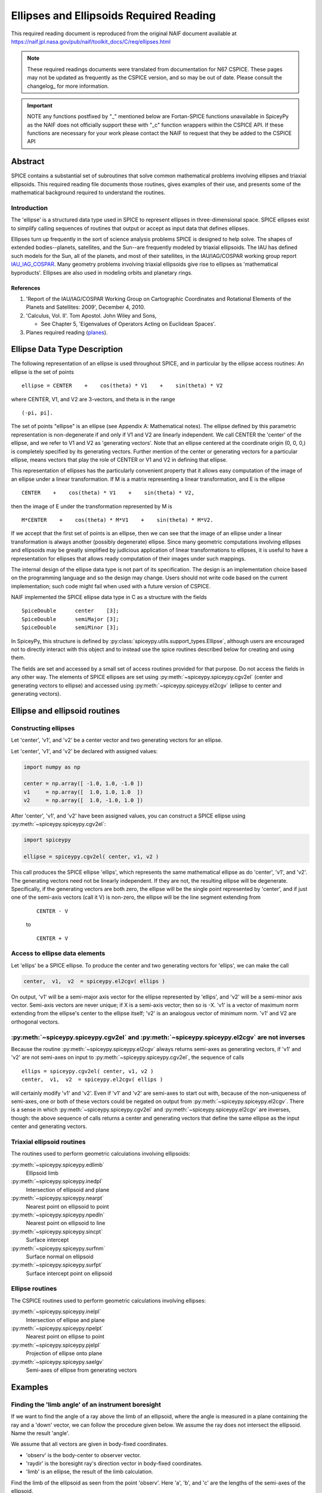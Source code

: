 ****************************************
Ellipses and Ellipsoids Required Reading
****************************************

This required reading document is reproduced from the original NAIF
document available at `https://naif.jpl.nasa.gov/pub/naif/toolkit_docs/C/req/ellipses.html <https://naif.jpl.nasa.gov/pub/naif/toolkit_docs/C/req/ellipses.html>`_

.. note::
   These required readings documents were translated from documentation for N67 CSPICE.
   These pages may not be updated as frequently as the CSPICE version, and so may be out of date.
   Please consult the changelog_ for more information. 

.. important::
   NOTE any functions postfixed by "_" mentioned below are
   Fortan-SPICE functions unavailable in SpiceyPy
   as the NAIF does not officially support these with "_c" function
   wrappers within the CSPICE API.
   If these functions are necessary for your work
   please contact the NAIF to request that they be added to
   the CSPICE API

Abstract
========

| SPICE contains a substantial set of subroutines that solve common
  mathematical problems involving ellipses and triaxial ellipsoids.
  This required reading file documents those routines, gives examples
  of their use, and presents some of the mathematical background
  required to understand the routines.

Introduction
------------

| The 'ellipse' is a structured data type used in SPICE to
  represent ellipses in three-dimensional space. SPICE ellipses exist
  to simplify calling sequences of routines that output or accept as
  input data that defines ellipses.

Ellipses turn up frequently in the sort of science analysis problems
SPICE is designed to help solve. The shapes of extended
bodies--planets, satellites, and the Sun--are frequently modeled by
triaxial ellipsoids. The IAU has defined such models for the Sun, all
of the planets, and most of their satellites, in the IAU/IAG/COSPAR
working group report IAU_IAG_COSPAR_. Many geometry problems involving triaxial
ellipsoids give rise to ellipses as 'mathematical byproducts'.
Ellipses are also used in modeling orbits and planetary rings.


References
^^^^^^^^^^

.. _IAU_IAG_COSPAR:

#. 'Report of the IAU/IAG/COSPAR Working Group on Cartographic Coordinates and Rotational Elements of the Planets and Satellites: 2009', December 4, 2010.

#. 'Calculus, Vol. II'. Tom Apostol. John Wiley and Sons,

   * See Chapter 5, 'Eigenvalues of Operators Acting on Euclidean Spaces'.

#. Planes required reading  (`planes <./planes.html>`__).



Ellipse Data Type Description
=============================


| The following representation of an ellipse is used throughout
  SPICE, and in particular by the ellipse access routines: An ellipse
  is the set of points

::

     ellipse = CENTER    +    cos(theta) * V1    +    sin(theta) * V2

where CENTER, V1, and V2 are 3-vectors, and theta is in the range
::

      (-pi, pi].

The set of points "ellipse" is an ellipse (see Appendix A:
Mathematical notes). The ellipse defined by this parametric
representation is non-degenerate if and only if V1 and V2 are
linearly independent.
We call CENTER the 'center' of the ellipse, and we refer to V1 and
V2 as 'generating vectors'. Note that an ellipse centered at the
coordinate origin (0, 0, 0,) is completely specified by its
generating vectors. Further mention of the center or generating
vectors for a particular ellipse, means vectors that play the role of
CENTER or V1 and V2 in defining that ellipse.

This representation of ellipses has the particularly convenient
property that it allows easy computation of the image of an ellipse
under a linear transformation. If M is a matrix representing a linear
transformation, and E is the ellipse

::

      CENTER    +    cos(theta) * V1    +    sin(theta) * V2,

then the image of E under the transformation represented by M is
::

      M*CENTER    +    cos(theta) * M*V1    +    sin(theta) * M*V2.

If we accept that the first set of points is an ellipse, then we can
see that the image of an ellipse under a linear transformation is
always another (possibly degenerate) ellipse.
Since many geometric computations involving ellipses and ellipsoids
may be greatly simplified by judicious application of linear
transformations to ellipses, it is useful to have a representation
for ellipses that allows ready computation of their images under such
mappings.

The internal design of the ellipse data type is not part of its
specification. The design is an implementation choice based on the
programming language and so the design may change. Users should not
write code based on the current implementation; such code might fail
when used with a future version of CSPICE.

NAIF implemented the SPICE ellipse data type in C as a structure with
the fields

::

         SpiceDouble      center    [3];
         SpiceDouble      semiMajor [3];
         SpiceDouble      semiMinor [3];

In SpiceyPy, this structure is defined by :py:class:`spiceypy.utils.support_types.Ellipse`,
although users are encouraged not to directly interact with this object and to instead use the spice routines described below for creating and using them.

The fields are set and accessed by a small set of access routines
provided for that purpose. Do not access the fields in any other way.
The elements of SPICE ellipses are set using
:py:meth:`~spiceypy.spiceypy.cgv2el` (center and generating vectors
to ellipse) and accessed using :py:meth:`~spiceypy.spiceypy.el2cgv`
(ellipse to center and generating vectors).



Ellipse and ellipsoid routines
==============================



Constructing ellipses
---------------------

| Let 'center', 'v1', and 'v2' be a center vector and two
  generating vectors for an ellipse.

Let 'center', 'v1', and 'v2' be declared with assigned values:

.. code-block:: python

      import numpy as np

      center = np.array([ -1.0, 1.0, -1.0 ])
      v1     = np.array([  1.0, 1.0, 1.0  ])
      v2     = np.array([  1.0, -1.0, 1.0 ])

After 'center', 'v1', and 'v2' have been assigned values, you can
construct a SPICE ellipse using :py:meth:`~spiceypy.spiceypy.cgv2el`:

.. code-block:: python

      import spiceypy

      ellipse = spiceypy.cgv2el( center, v1, v2 )

This call produces the SPICE ellipse 'ellips', which represents the
same mathematical ellipse as do 'center', 'v1', and 'v2'.
The generating vectors need not be linearly independent. If they are
not, the resulting ellipse will be degenerate. Specifically, if the
generating vectors are both zero, the ellipse will be the single
point represented by 'center', and if just one of the semi-axis
vectors (call it V) is non-zero, the ellipse will be the line segment
extending from

 ::

      CENTER - V

 to

 ::

      CENTER + V



Access to ellipse data elements
-------------------------------

| Let 'ellips' be a SPICE ellipse. To produce the center and two
  generating vectors for 'ellips', we can make the call

.. code-block:: python

      center,  v1,  v2  = spiceypy.el2cgv( ellips )

On output, 'v1' will be a semi-major axis vector for the ellipse
represented by 'ellips', and 'v2' will be a semi-minor axis vector.
Semi-axis vectors are never unique; if X is a semi-axis vector; then
so is -X.
'v1' is a vector of maximum norm extending from the ellipse's center
to the ellipse itself; 'v2' is an analogous vector of minimum norm.
'v1' and V2 are orthogonal vectors.


:py:meth:`~spiceypy.spiceypy.cgv2el` and :py:meth:`~spiceypy.spiceypy.el2cgv` are not inverses
----------------------------------------------------------------------------------------------

| Because the routine :py:meth:`~spiceypy.spiceypy.el2cgv` always
  returns semi-axes as generating vectors, if 'v1' and 'v2' are not
  semi-axes on input to :py:meth:`~spiceypy.spiceypy.cgv2el`, the
  sequence of calls

::

      ellips = spiceypy.cgv2el( center, v1, v2 )
      center,  v1,  v2  = spiceypy.el2cgv( ellips )

will certainly modify 'v1' and 'v2'. Even if 'v1' and 'v2' are
semi-axes to start out with, because of the non-uniqueness of
semi-axes, one or both of these vectors could be negated on output
from :py:meth:`~spiceypy.spiceypy.el2cgv`.
There is a sense in which :py:meth:`~spiceypy.spiceypy.cgv2el` and
:py:meth:`~spiceypy.spiceypy.el2cgv` are inverses, though: the
above sequence of calls returns a center and generating vectors that
define the same ellipse as the input center and generating vectors.


Triaxial ellipsoid routines
---------------------------


| The routines used to perform geometric calculations  involving ellipsoids:

:py:meth:`~spiceypy.spiceypy.edlimb`
   Ellipsoid limb

:py:meth:`~spiceypy.spiceypy.inedpl`
   Intersection of ellipsoid and plane

:py:meth:`~spiceypy.spiceypy.nearpt`
   Nearest point on ellipsoid to point

:py:meth:`~spiceypy.spiceypy.npedln`
   Nearest point on ellipsoid to line

:py:meth:`~spiceypy.spiceypy.sincpt`
   Surface intercept

:py:meth:`~spiceypy.spiceypy.surfnm`
   Surface normal on ellipsoid

:py:meth:`~spiceypy.spiceypy.surfpt`
   Surface intercept point on ellipsoid


Ellipse routines
----------------


| The CSPICE routines used to perform geometric calculations
  involving ellipses:

:py:meth:`~spiceypy.spiceypy.inelpl`
   Intersection of ellipse and plane

:py:meth:`~spiceypy.spiceypy.npelpt`
   Nearest point on ellipse to point

:py:meth:`~spiceypy.spiceypy.pjelpl`
   Projection of ellipse onto plane

:py:meth:`~spiceypy.spiceypy.saelgv`
   Semi-axes of ellipse from generating vectors


Examples
=========


Finding the 'limb angle' of an instrument boresight
----------------------------------------------------

| If we want to find the angle of a ray above the limb of an
  ellipsoid, where the angle is measured in a plane containing the
  ray and a 'down' vector, we can follow the procedure given below.
  We assume the ray does not intersect the ellipsoid. Name the result
  'angle'.

We assume that all vectors are given in body-fixed coordinates.

- 'observ' is the body-center to observer vector.

- 'raydir' is the boresight ray's direction vector in
  body-fixed coordinates.

- 'limb' is an ellipse, the result of the limb calculation.

Find the limb of the ellipsoid as seen from the point 'observ'. Here
'a', 'b', and 'c' are the lengths of the semi-axes of the
ellipsoid.

.. code-block:: python

      limb = spiceypy.edlimb( a, b, c, observ )

The ray direction vector is 'raydir', so the ray is the set of
points
::

      OBSERV + t * RAYDIR

where t is any non-negative real number.
The 'down' vector is just - 'observ'. The vectors OBSERV and RAYDIR
are spanning vectors for the plane we're interested in. We can use
:py:meth:`~spiceypy.spiceypy.psv2pl` to represent this plane by a
SPICELIB plane.

.. code-block:: python

      plane = spiceypy.psv2pl( observ, observ, raydir )

Find the intersection of the plane defined by 'observ' and 'raydir'
with the limb.

.. code-block:: python

      nxpts, xpt1, xpt2 = spiceypy.inelpl( limb, plane )

We always expect two intersection points, if 'down' is valid. If
'nxpts' has value less-than two, the user must respond to the error
condition.
Form the vectors from 'observ' to the intersection points. Find the
angular separation between the boresight ray and each vector from
'observ' to the intersection points.

.. code-block:: python

      vec1 = spiceypy.vsub( xpt1, observ )
      vec2 = spiceypy.vsub( xpt2, observ )

      sep1 = spiceypy.vsep( vec1, raydir )
      sep2 = spiceypy.vsep( vec2, raydir )

The angular separation we're after is the minimum of the two
separations we've computed.

.. code-block:: python

      angle = min(sep1, sep2)



Use of ellipses with planes
---------------------------

| The nature of geometry problems involving planes often includes use
  of the SPICE ellipse data type. The example C code listed in the
  headers of the routines `inelpl_c <https://naif.jpl.nasa.gov/pub/naif/toolkit_docs/C/cspice/inelpl_c.html>`__ and
  `pjelpl_c <https://naif.jpl.nasa.gov/pub/naif/toolkit_docs/C/cspice/pjelpl_c.html>`__ show examples of problems
  solved using both the ellipse and plane data type that can be converted into the equivalent python by readers.



Summary of routines
===================
|
| The following table summarizes the SPICE ellipse and ellipsoid
  routines.

:py:meth:`~spiceypy.spiceypy.cgv2el`
      Center and generating vectors to ellipse
:py:meth:`~spiceypy.spiceypy.edlimb`
      Ellipsoid limb
:py:meth:`~spiceypy.spiceypy.edterm`
      Ellipsoid terminator
:py:meth:`~spiceypy.spiceypy.el2cgv`
      Ellipse to center and generating vectors
:py:meth:`~spiceypy.spiceypy.inedpl`
      Intersection of ellipsoid and plane
:py:meth:`~spiceypy.spiceypy.inelpl`
      Intersection of ellipse and plane
:py:meth:`~spiceypy.spiceypy.nearpt`
      Nearest point on ellipsoid to point
:py:meth:`~spiceypy.spiceypy.npedln`
      Nearest point on ellipsoid to line
:py:meth:`~spiceypy.spiceypy.npelpt`
      Nearest point on ellipse to point
:py:meth:`~spiceypy.spiceypy.pjelpl`
      Projection of ellipse onto plane
:py:meth:`~spiceypy.spiceypy.saelgv`
      Semi-axes of ellipse from generating vectors
:py:meth:`~spiceypy.spiceypy.sincpt`
      Surface intercept
:py:meth:`~spiceypy.spiceypy.surfnm`
      Surface normal on ellipsoid
:py:meth:`~spiceypy.spiceypy.surfpt`
      Surface intercept point on ellipsoid
:py:meth:`~spiceypy.spiceypy.surfpv`
      Surface point and velocity


Appendix A: Mathematical notes
==============================

Defining an ellipse parametrically
-----------------------------------


| Our aim is to show that the set of points

::

      CENTER    +    cos(theta) * V1    +    sin(theta) * V2

where CENTER, V1, and V2 are specified vectors in three-dimensional
space, and where theta is a real number in the interval (-pi, pi], is
in fact an ellipse as we've claimed.
Since the vector CENTER simply translates the set, we may assume
without loss of generality that it is the zero vector. So we'll
re-write our expression for the alleged ellipse as

::

      cos(theta) * V1    +    sin(theta) * V2

where theta is a real number in the interval (-pi, pi]. We'll give
the name S to the above set of vectors. Without loss of generality,
we can assume that V1 and V2 lie in the x-y plane. Therefore, we can
treat V1 and V2 as two-dimensional vectors.
If V1 and V2 are linearly dependent, S is a line segment or a point,
so there is nothing to prove. We'll assume from now on that V1 and V2
are linearly independent.

Every point in S has coordinates ( cos(theta), sin(theta) ) relative
to the basis

::

      {V1, V2}.

Define the change-of-basis matrix C by setting the first and second
columns of C equal to V1 and V2, respectively. If (x,y) are the
coordinates of a point P on S relative to the standard basis
::

      { (1,0), (0,1) },

then the coordinates of P relative to the basis
::

      {V1, V2}

are
::

                 +- -+
            -1   | x |
           C     |   |
                 | y |
                 +- -+

               +-          -+
               | cos(theta) |
      =        |            |
               | sin(theta) |
               +-          -+

Taking inner products, we find
::

           +-    -+      -1 T     -1   +- -+
           | x  y |   ( C  )     C     | x |
           +-    -+                    |   |
                                       | y |
                                       +- -+


           +-                      -+  +-          -+
      =    | cos(theta)  sin(theta) |  | cos(theta) |
           +-                      -+  |            |
                                       | sin(theta) |
                                       +-          -+

      =    1

The matrix
::

         -1  T   -1
      ( C   )   C

is symmetric; let's say that it has entries
::

      +-          -+
      |   a   b/2  |
      |            |.
      |  b/2   c   |
      +-          -+

We know that a and c are positive because they are squares of norms
of the columns of
::

       -1
      C

which is a non-singular matrix. Then the equation above reduces to
::

         2                2
      a x   +  b xy  + c y   =  1,     a, c  >  0.

We can find a new orthogonal basis such that this equation transforms
to
::

          2           2
      d1 u    +   d2 v

with respect to this new basis. Let's give the name SYM to the matrix
::

      +-          -+
      |   a   b/2  |
      |            |;
      |  b/2   c   |
      +-          -+

since SYM is symmetric, there exists an orthogonal matrix M that
diagonalizes SYM. That is, we can find an orthogonal matrix M such
that
::

                       +-      -+
       T               | d1   0 |
      M  SYM  M    =   |        |.
                       | 0   d2 |
                       +-      -+

The existence of such a matrix M will not be proved here; see
reference [2]. The columns of M are the elements of the basis we're
looking for: if we define the variables (u,v) by the transformation
::

      +- -+        +- -+
      | u |      T | x |
      |   |  =  M  |   |,
      | v |        | y |
      +- -+        +- -+

then our equation in x and y transforms to the equation
::

          2           2
      d1 u    +   d2 v

since
::

           2                 2
          a x   +  b xy  +  c y

           +-    -+              +- -+
      =    | x  y |      SYM     | x |
           +-    -+              |   |
                                 | y |
                                 +- -+

           +-    -+   T          +- -+
      =    | u  v |  M   SYM  M  | u |
           +-    -+              |   |
                                 | v |
                                 +- -+

           +-    -+  +-      -+  +- -+
      =    | u  v |  | d1   0 |  | u |
           +-    -+  |        |  |   |
                     | 0   d2 |  | v |
                     +-      -+  +- -+


               2            2
      =    d1 u    +    d2 v

This last equation is that of an ellipse, as long as d1 and d2 are
positive. To verify that they are, note that d1 and d2 are the
eigenvalues of the matrix SYM, and SYM is the product
::

         -1  T   -1
      ( C   )   C,

which is of the form
::

       T
      M   M,

so SYM is positive semi-definite (its eigenvalues are non-negative).
Furthermore, since the product
::

         -1  T   -1
      ( C   )   C

is non-singular if C is non-singular, and since the columns of C are
V1 and V2, SYM exists and is non-singular precisely when V1 and V2
are linearly independent, a condition that we have assumed. So the
eigenvalues of SYM can't be zero. They're not negative either. We
conclude they're positive.


Solving intersection problems
-------------------------------


| There is one problem solving technique used in SPICE ellipse and
  ellipsoid routines that is so useful that it deserves special
  mention: using a 'distortion map' to solve intersection problems.

The distortion map (as it is referred to in CSPICE routines) is
simply a linear transformation that maps an ellipsoid to the unit
sphere. The distortion map defined by an ellipsoid whose semi-axes
are A, B, and C is represented by the matrix

::

      +-                -+
      |  1/A   0    0    |
      |   0   1/B   0    |.
      |   0    0    1/C  |
      +-                -+

The distortion map is (as is clear from examining the matrix)
one-to-one and onto, and in particular is invertible, so it preserves
set operations such as intersection. That is, if M is a distortion
map and X, Y are two sets, then
::

      M( X intersect Y ) = M(X) intersect M(Y).

The same is true of the inverse of the distortion map.
The utility of these facts is that frequently it's easier to find the
intersection of the images under the distortion map of two sets than
it is to find the intersection of the original two sets. Having found
the intersection of the 'distorted' sets, we apply the inverse
distortion map to arrive at the intersection of the original sets.
Some examples:

- To find the intersection of a ray and an ellipsoid, apply
  the distortion map to both. Because the distortion map is linear,
  the ray maps to another ray, and the ellipsoid maps to the unit
  sphere. The resulting intersection problem is easy to solve. Having
  found the points of intersection of the new ray and the unit
  sphere, if any, we apply the inverse distortion map to these
  points, and we're done.

- To find the intersection of a plane and an ellipsoid, apply
  the distortion map to both. The linearity of the distortion map
  ensures that the original plane maps to a second plane (whose
  formula is easily calculated). The ellipsoid maps to the unit
  sphere. The intersection of a plane and a unit sphere is easily
  found. The inverse distortion map is then applied to the circle of
  intersection (when the intersection is non-trivial), and the
  ellipse of intersection of the original plane and ellipsoid
  results. This procedure is used in the CSPICE routine
  `inedpl_c <https://naif.jpl.nasa.gov/pub/naif/toolkit_docs/C/cspice/inedpl_c.html>`__.

- To find the image under gnomonic projection onto a plane
  (camera projection) of an ellipsoid, given a focal point, we must
  find the intersection of the plane and the cone generated by
  ellipsoid and the focal point. Applying the distortion map to the
  ellipsoid, plane, and focal point, the problem is transformed into
  that of finding the intersection of the transformed plane with the
  cone generated by a unit sphere and the transformed focal point.
  This 'transformed' problem is much easier to solve. The resulting
  intersection ellipse is then mapped back to the original
  intersection ellipse by the inverse distortion mapping.


